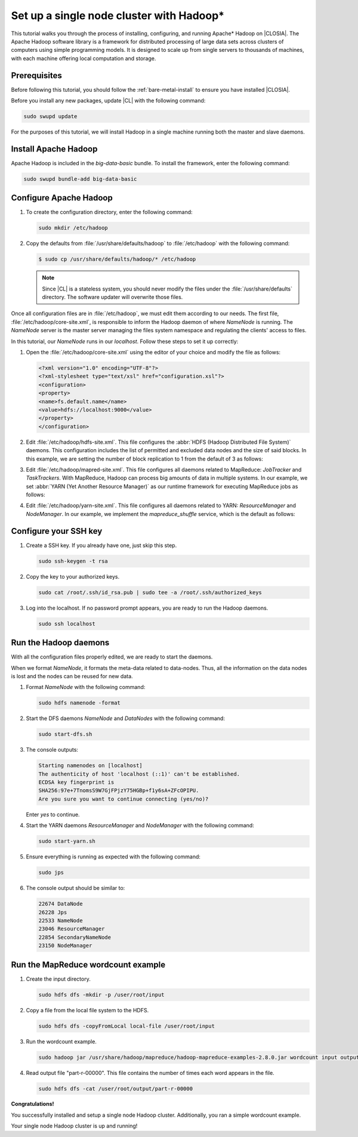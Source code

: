 .. _hadoop:

Set up a single node cluster with Hadoop\*
##########################################

This tutorial walks you through the process of installing, configuring, and
running Apache\* Hadoop on |CLOSIA|. The Apache Hadoop software library is a
framework for distributed processing of large data sets across clusters of
computers using simple programming models. It is designed to scale up from
single servers to thousands of machines, with each machine offering local
computation and storage.

Prerequisites
*************

Before following this tutorial, you should follow the
:ref:`bare-metal-install` to ensure you have installed |CLOSIA|.

Before you install any new packages, update |CL| with the following command:

.. code-block:: bash

   sudo swupd update

For the purposes of this tutorial, we will install Hadoop in a single machine
running both the master and slave daemons.

Install Apache Hadoop
*********************

Apache Hadoop is included in the `big-data-basic` bundle. To install the
framework, enter the following command:

.. code-block:: bash

   sudo swupd bundle-add big-data-basic

Configure Apache Hadoop
***********************

#. To create the configuration directory, enter the following command:

   .. code-block:: bash

      sudo mkdir /etc/hadoop

#. Copy the defaults from :file:`/usr/share/defaults/hadoop` to
   :file:`/etc/hadoop` with the following command:

   .. code-block:: bash

      $ sudo cp /usr/share/defaults/hadoop/* /etc/hadoop

   .. note:: Since |CL| is a stateless system, you should never modify the
      files under the :file:`/usr/share/defaults` directory. The software
      updater will overwrite those files.

Once all configuration files are in :file:`/etc/hadoop`, we must edit them
according to our needs. The first file, :file:`/etc/hadoop/core-site.xml`, is
responsible to inform the Hadoop daemon of where `NameNode` is running. The
`NameNode` server is the master server managing the files system namespace
and regulating the clients' access to files.

In this tutorial, our `NameNode` runs in our `localhost`. Follow these steps
to set it up correctly:

#. Open the :file:`/etc/hadoop/core-site.xml` using the editor of your
   choice and modify the file as follows:

   .. code-block:: xml

      <?xml version="1.0" encoding="UTF-8"?>
      <?xml-stylesheet type="text/xsl" href="configuration.xsl"?>
      <configuration>
      <property>
      <name>fs.default.name</name>
      <value>hdfs://localhost:9000</value>
      </property>
      </configuration>

#. Edit :file:`/etc/hadoop/hdfs-site.xml`. This file configures the
   :abbr:`HDFS (Hadoop Distributed File System)` daemons. This configuration
   includes the list of permitted and excluded data nodes and the size of
   said blocks. In this example, we are setting the number of block
   replication to 1 from the default of 3 as follows:

   .. code-block:: xml
      :emphasize-lines: 6

      <?xml version="1.0" encoding="UTF-8"?>
      <?xml-stylesheet type="text/xsl" href="configuration.xsl"?>
      <configuration>
      <property>
      <name>dfs.replication</name>
      <value>1</value>
      </property>
      <property>
      <name>dfs.permission</name>
      <value>false</value>
      </property>
      </configuration>

#. Edit :file:`/etc/hadoop/mapred-site.xml`. This file configures all daemons
   related to MapReduce: `JobTracker` and `TaskTrackers`. With MapReduce,
   Hadoop can process big amounts of data in multiple systems. In our
   example, we set :abbr:`YARN (Yet Another Resource Manager)` as our runtime
   framework for executing MapReduce jobs as follows:

   .. code-block:: xml
      :emphasize-lines: 5,6

      <?xml version="1.0" encoding="UTF-8"?>
      <?xml-stylesheet type="text/xsl" href="configuration.xsl"?>
      <configuration>
      <property>
      <name>mapreduce.framework.name</name>
      <value>yarn</value>
      </property>
      </configuration>

#. Edit :file:`/etc/hadoop/yarn-site.xml`. This file configures all daemons
   related to YARN: `ResourceManager` and `NodeManager`. In our example, we
   implement the `mapreduce_shuffle` service, which is the default as follows:

   .. code-block:: xml
      :emphasize-lines: 4,5,8,9

      <?xml version="1.0"?>
      <configuration>
      <property>
      <name>yarn.nodemanager.aux-services</name>
      <value>mapreduce_shuffle</value>
      </property>
      <property>
      <name>yarn.nodemanager.auxservices.mapreduce.shuffle.class</name>
      <value>org.apache.hadoop.mapred.ShuffleHandler</value>
      </property>
      </configuration>

Configure your SSH key
**********************

#. Create a SSH key. If you already have one, just skip this step.

   .. code-block:: bash

      sudo ssh-keygen -t rsa


#. Copy the key to your authorized keys.

   .. code-block:: bash

      sudo cat /root/.ssh/id_rsa.pub | sudo tee -a /root/.ssh/authorized_keys

#. Log into the localhost. If no password prompt appears, you are ready to
   run the Hadoop daemons.

   .. code-block:: bash

      sudo ssh localhost

Run the Hadoop daemons
**********************

With all the configuration files properly edited, we are ready to start the
daemons.

When we format `NameNode`, it formats the meta-data related to data-nodes.
Thus, all the information on the data nodes is lost and the nodes can be
reused for new data.

#. Format `NameNode` with the following command:

   .. code-block:: bash

      sudo hdfs namenode -format

#. Start the DFS daemons `NameNode` and `DataNodes` with the following command:

   .. code-block:: bash

      sudo start-dfs.sh

#. The console outputs:

   .. code-block:: console

      Starting namenodes on [localhost]
      The authenticity of host 'localhost (::1)' can't be established.
      ECDSA key fingerprint is
      SHA256:97e+7TnomsS9W7GjFPjzY75HGBp+f1y6sA+ZFcOPIPU.
      Are you sure you want to continue connecting (yes/no)?

   Enter `yes` to continue.

#. Start the YARN daemons `ResourceManager` and `NodeManager` with the
   following command:

   .. code-block:: bash

      sudo start-yarn.sh

#. Ensure everything is running as expected with the following command:

   .. code-block:: bash

      sudo jps

#. The console output should be similar to:

   .. code-block:: console

      22674 DataNode
      26228 Jps
      22533 NameNode
      23046 ResourceManager
      22854 SecondaryNameNode
      23150 NodeManager

Run the MapReduce wordcount example
***********************************

#. Create the input directory.

   .. code-block:: bash

      sudo hdfs dfs -mkdir -p /user/root/input

#. Copy a file from the local file system to the HDFS.

   .. code-block:: bash

      sudo hdfs dfs -copyFromLocal local-file /user/root/input

#. Run the wordcount example.

   .. code-block:: bash

      sudo hadoop jar /usr/share/hadoop/mapreduce/hadoop-mapreduce-examples-2.8.0.jar wordcount input output

#. Read output file "part-r-00000". This file contains the number of times
   each word appears in the file.

   .. code-block:: bash

      sudo hdfs dfs -cat /user/root/output/part-r-00000

**Congratulations!**

You successfully installed and setup a single node Hadoop cluster.
Additionally, you ran a simple wordcount example.

Your single node Hadoop cluster is up and running!

